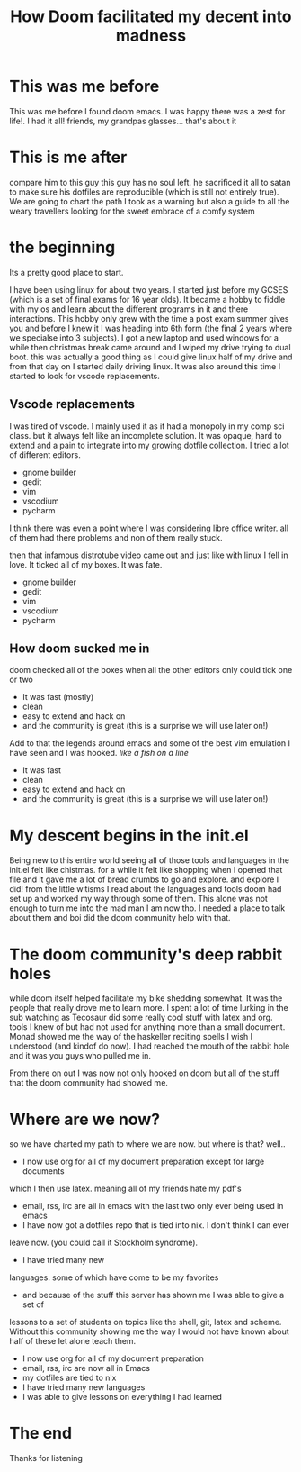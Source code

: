 #+TITLE: How Doom facilitated my decent into madness
#+OPTIONS: toc:nil reveal_width:1200 reveal_height:1080 num:nil
#+REVEAL_ROOT: ../reveal.js
#+REVEAL_TITLE_SLIDE: <h1>%t</h1><h3>%s</h3><h2>By %A %a</h2><h3><i>you could say I was doomed from the start</i></h3><p>Press s for speaker notes</p>
#+REVEAL_THEME: black
#+REVEAL_TRANS: slide

#+LATEX_CLASS: article
#+LATEX_CLASS_OPTIONS: [a4paper]
#+LATEX_HEADER: \usepackage[top=1cm,left=3cm,right=3cm]{geometry}

* This was me before
#+begin_notes
This was me before I found doom emacs. I was happy there was a zest for life!. I had it all! friends, my
grandpas glasses... that's about it
#+end_notes
[[file:assets/before.jpg]]
* This is me after
#+begin_notes
compare him to this guy
this guy has no soul left. he sacrificed it all to satan to make sure his
dotfiles are reproducible (which is still not entirely true). We are going to
chart the path I took as a warning but also a guide to all the weary travellers
looking for the sweet embrace of a comfy system
#+end_notes
[[file:assets/after.jpg]]

* the beginning
#+begin_notes
Its a pretty good place to start.

I have been using linux for about two years. I started just before my GCSES
(which is a set of final exams for 16 year olds). It became a hobby to fiddle
with my os and learn about the different programs in it and there interactions.
This hobby only grew with the time a post exam summer gives you and before I
knew it I was heading into 6th form (the final 2 years where we specialse into 3
subjects). I got a new laptop and used windows for a while then christmas break
came around and I wiped my drive trying to dual boot. this was actually a good
thing as I could give linux half of my drive and from that day on I started
daily driving linux. It was also around this time I started to look for vscode
replacements.
#+end_notes
** Vscode replacements
#+begin_notes
I was tired of vscode. I mainly used it as it had a monopoly in my comp sci
class. but it always felt like an incomplete solution. It was opaque, hard to
extend and a pain to integrate into my growing dotfile collection.
I tried a lot of different editors.
- gnome builder
- gedit
- vim
- vscodium
- pycharm
I think there was even a point where I was considering libre office writer.
all of them had there problems and non of them really stuck.

then that infamous distrotube video came out and just like with linux I fell in love.
It ticked all of my boxes. It was fate.
#+end_notes

#+ATTR_REVEAL: :frag (roll-in)
- gnome builder
- gedit
- vim
- vscodium
- pycharm
** How doom sucked me in
#+begin_notes
doom checked all of the boxes when all the other editors only could tick one or two

- It was fast (mostly)
- clean
- easy to extend and hack on
- and the community is great (this is a surprise we will use later on!)
Add to that the legends around emacs and some of the best vim emulation I have
seen and I was hooked. /like a fish on a line/
#+end_notes

#+ATTR_REVEAL: :frag (roll-in)
- It was fast
- clean
- easy to extend and hack on
- and the community is great (this is a surprise we will use later on!)
* My descent begins in the init.el
#+begin_notes
Being new to this entire world seeing all of those tools and languages in the
init.el felt like chistmas. for a while it felt like shopping when I opened that
file and it gave me a lot of bread crumbs to go and explore. and explore I did!
from the little witisms I read about the languages and tools doom had set up and
worked my way through some of them. This alone was not enough to turn me into
the mad man I am now tho. I needed a place to talk about them and boi did the
doom community help with that.
#+end_notes
* The doom community's deep rabbit holes
#+begin_notes
while doom itself helped facilitate my bike shedding somewhat. It was the people
that really drove me to learn more. I spent a lot of time lurking in the sub
watching as Tecosaur did some really cool stuff with latex and org. tools I knew
of but had not used for anything more than a small document. Monad showed me the
way of the haskeller reciting spells I wish I understood (and kindof do now). I
had reached the mouth of the rabbit hole and it was you guys who pulled me in.

From there on out I was now not only hooked on doom but all of the stuff that
the doom community had showed me.
#+end_notes
* Where are we now?
#+begin_notes
so we have charted my path to where we are now. but where is that?
well..

- I now use org for all of my document preparation except for large documents
which I then use latex. meaning all of my friends hate my pdf's
- email, rss, irc are all in emacs with the last two only ever being used in emacs
- I have now got a dotfiles repo that is tied into nix. I don't think I can ever
leave now. (you could call it Stockholm syndrome).
- I have tried many new
languages. some of which have come to be my favorites
- and because of the stuff this server has shown me I was able to give a set of
lessons to a set of students on topics like the shell, git, latex and scheme.
Without this community showing me the way I would not have known about half of
these let alone teach them.
#+end_notes

#+ATTR_REVEAL: :frag (roll-in)
- I now use org for all of my document preparation
- email, rss, irc are now all in Emacs
- my dotfiles are tied to nix
- I have tried many new languages
- I was able to give lessons on everything I had learned

* The end
Thanks for listening
[[file:assets/end.jpg]]
